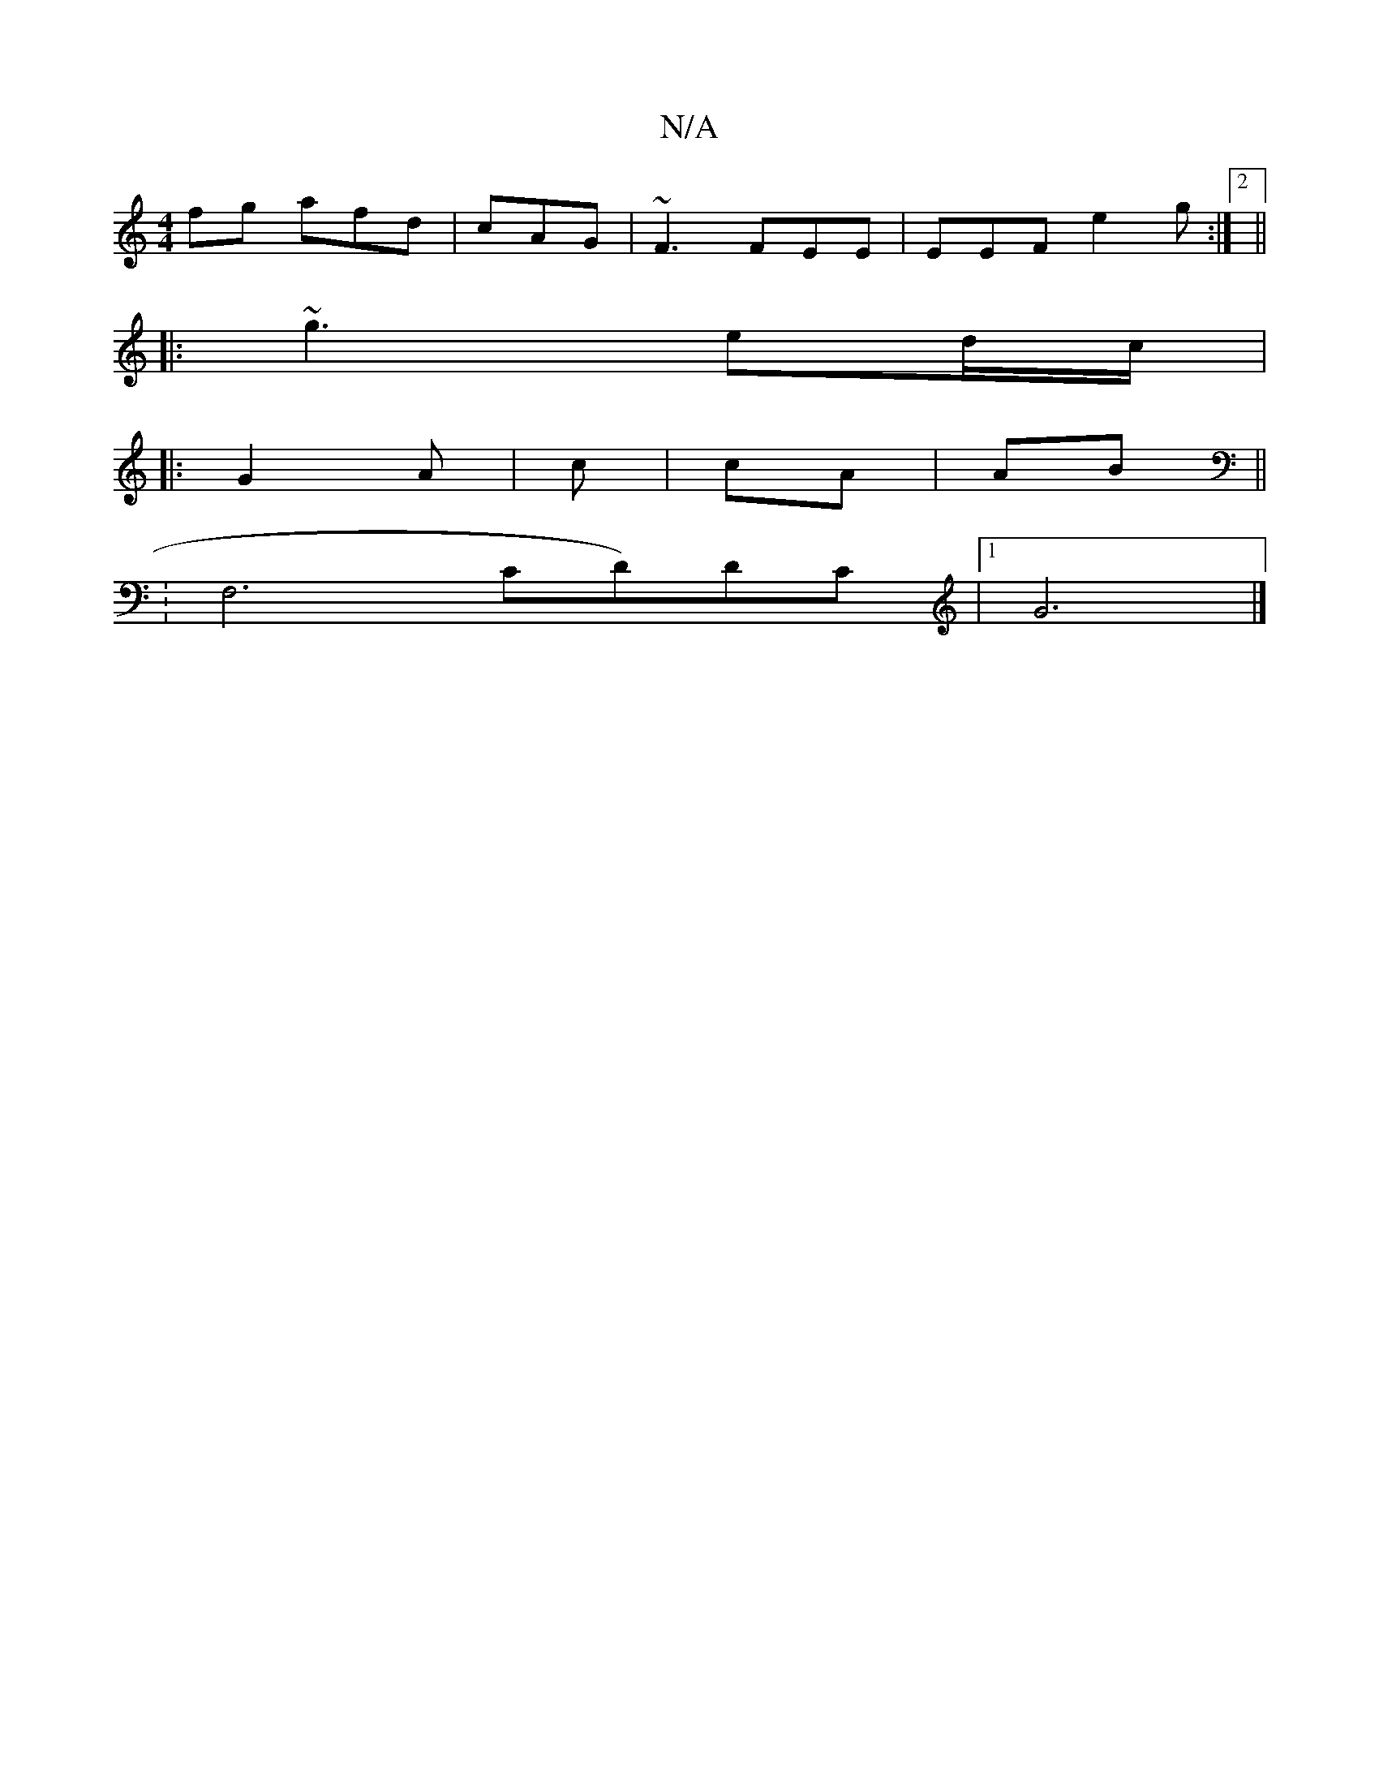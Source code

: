 X:1
T:N/A
M:4/4
R:N/A
K:Cmajor
fg afd|cAG | ~F3 FEE | EEF e2g:|2 ||
|: ~g3 ed/c/|
|: G2A | c |cA|AB||
|: K:F,6, CD)DC|1 G6|]

F2 (3F/A/B2 | g2 | e2d|B3/e/d | (3BcB cA | B/F/G/A/ ||
|:D2|: BAG|BGF|1 E4 :|
B,GFG | c/~A/A| d3/2 :|2 e3